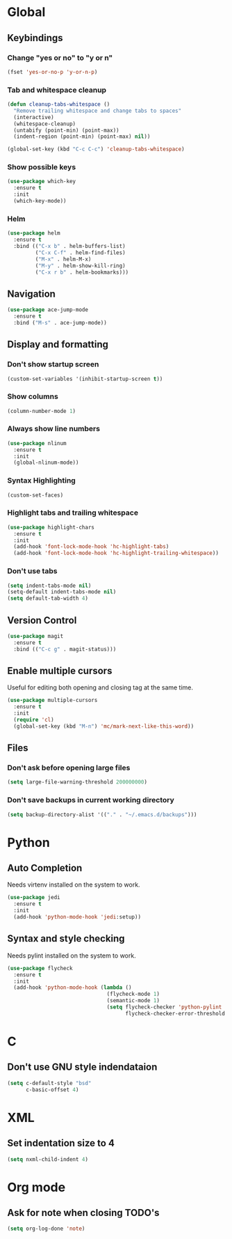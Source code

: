 #+STARTUP: overview

* Global
** Keybindings
*** Change "yes or no" to "y or n"
    #+BEGIN_SRC emacs-lisp
      (fset 'yes-or-no-p 'y-or-n-p)
    #+END_SRC
*** Tab and whitespace cleanup
    #+BEGIN_SRC emacs-lisp
      (defun cleanup-tabs-whitespace ()
        "Remove trailing whitespace and change tabs to spaces"
        (interactive)
        (whitespace-cleanup)
        (untabify (point-min) (point-max))
        (indent-region (point-min) (point-max) nil))

      (global-set-key (kbd "C-c C-c") 'cleanup-tabs-whitespace)
    #+END_SRC
*** Show possible keys
    #+BEGIN_SRC emacs-lisp
      (use-package which-key
        :ensure t
        :init
        (which-key-mode))
    #+END_SRC
*** Helm
    #+BEGIN_SRC emacs-lisp
      (use-package helm
        :ensure t
        :bind (("C-x b" . helm-buffers-list)
               ("C-x C-f" . helm-find-files)
               ("M-x" . helm-M-x)
               ("M-y" . helm-show-kill-ring)
               ("C-x r b" . helm-bookmarks)))
    #+END_SRC
** Navigation
   #+BEGIN_SRC emacs-lisp
     (use-package ace-jump-mode
       :ensure t
       :bind ("M-s" . ace-jump-mode))
   #+END_SRC
** Display and formatting
*** Don't show startup screen
    #+BEGIN_SRC emacs-lisp
      (custom-set-variables '(inhibit-startup-screen t))
    #+END_SRC
*** Show columns
    #+BEGIN_SRC emacs-lisp
      (column-number-mode 1)
    #+END_SRC
*** Always show line numbers
    #+BEGIN_SRC emacs-lisp
      (use-package nlinum
        :ensure t
        :init
        (global-nlinum-mode))
    #+END_SRC
*** Syntax Highlighting
    #+BEGIN_SRC emacs-lisp
      (custom-set-faces)
    #+END_SRC
*** Highlight tabs and trailing whitespace
    #+BEGIN_SRC emacs-lisp
      (use-package highlight-chars
        :ensure t
        :init
        (add-hook 'font-lock-mode-hook 'hc-highlight-tabs)
        (add-hook 'font-lock-mode-hook 'hc-highlight-trailing-whitespace))
    #+END_SRC
*** Don't use tabs
    #+BEGIN_SRC emacs-lisp
      (setq indent-tabs-mode nil)
      (setq-default indent-tabs-mode nil)
      (setq default-tab-width 4)
    #+END_SRC
** Version Control
   #+BEGIN_SRC emacs-lisp
     (use-package magit
       :ensure t
       :bind (("C-c g" . magit-status)))
   #+END_SRC
** Enable multiple cursors
   Useful for editing both opening and closing tag at the same time.
   #+BEGIN_SRC emacs-lisp
     (use-package multiple-cursors
       :ensure t
       :init
       (require 'cl)
       (global-set-key (kbd "M-n") 'mc/mark-next-like-this-word))
   #+END_SRC
** Files
*** Don't ask before opening large files
    #+BEGIN_SRC emacs-lisp
      (setq large-file-warning-threshold 200000000)
    #+END_SRC
*** Don't save backups in current working directory
    #+BEGIN_SRC emacs-lisp
      (setq backup-directory-alist '(("." . "~/.emacs.d/backups")))
    #+END_SRC
* Python
** Auto Completion
   Needs virtenv installed on the system to work.
   #+BEGIN_SRC emacs-lisp
     (use-package jedi
       :ensure t
       :init
       (add-hook 'python-mode-hook 'jedi:setup))
   #+END_SRC
** Syntax and style checking
   Needs pylint installed on the system to work.
   #+BEGIN_SRC emacs-lisp
     (use-package flycheck
       :ensure t
       :init
       (add-hook 'python-mode-hook (lambda ()
                                     (flycheck-mode 1)
                                     (semantic-mode 1)
                                     (setq flycheck-checker 'python-pylint
                                           flycheck-checker-error-threshold 900))))
   #+END_SRC
* C
** Don't use GNU style indendataion
   #+BEGIN_SRC emacs-lisp
     (setq c-default-style "bsd"
           c-basic-offset 4)
   #+END_SRC
* XML
** Set indentation size to 4
   #+BEGIN_SRC emacs-lisp
     (setq nxml-child-indent 4)
   #+END_SRC
* Org mode
** Ask for note when closing TODO's
   #+BEGIN_SRC emacs-lisp
     (setq org-log-done 'note)
   #+END_SRC

